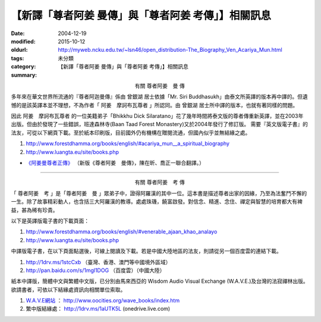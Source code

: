 【新譯「尊者阿姜 曼傳」與「尊者阿姜 考傳」】相關訊息
####################################################

:date: 2004-12-19
:modified: 2015-10-12
:oldurl: http://myweb.ncku.edu.tw/~lsn46/open_distribution-The_Biography_Ven_Acariya_Mun.html
:tags: 
:category: 未分類
:summary: 【新譯「尊者阿姜 曼傳」與「尊者阿姜 考傳」】相關訊息

.. http://stackoverflow.com/questions/9084173/how-to-underline-text-in-restructuredtext

.. role:: underline
   :class: underline

.. container:: align-center

  有關 :underline:`尊者阿姜　曼` 傳

多年來在華文世界所流通的『尊者阿迦曼傳』係由 :underline:`曾銀湖` 居士依據「Mr. Siri Buddhasukh」由泰文所英譯的版本再中譯的。但遺憾的是該英譯本並不理想，不為作者「 :underline:`阿姜　摩訶布瓦尊者` 」所認同。由 :underline:`曾銀湖` 居士所中譯的版本，也就有著同樣的問題。

因此 :underline:`阿姜　摩訶布瓦尊者` 的一位美籍弟子「Bhikkhu Dick Silaratano」花了幾年時間將泰文版的尊者傳重新英譯，並在2003年出版。但由於發現了一些錯誤，班達森林寺(Baan Taad Forest Monastery)又於2004年發行了修訂版。 需要『英文版電子書』的法友，可從以下網頁下載。至於紙本印刷版，目前國外仍有機構在贈閱流通，但國內似乎並無結緣之處。

1. http://www.forestdhamma.org/books/english/#acariya_mun__a_spiritual_biography

2. http://www.luangta.eu/site/books.php

- `《阿姜曼尊者正傳》 <http://www.charity.idv.tw/r/r.htm>`_ （新版《尊者阿姜　曼傳》，陳在昕、喬正一聯合翻譯。）

----

.. container:: align-center

  有關 :underline:`尊者阿姜　考` 傳

「 :underline:`尊者阿姜　考` 」是「:underline:`尊者阿姜　曼` 」眾弟子中，證得阿羅漢的其中一位。這本書是描述尊者出家的因緣，乃至為法奮鬥不懈的一生。除了故事精彩動人，也含括三大阿羅漢的教導。處處珠璣，饒富啟發。對信念、精進、念住、禪定與智慧的培育都大有裨益，甚為稀有珍貴。

以下是英譯版電子書的下載頁面：

1. http://www.forestdhamma.org/books/english/#venerable_ajaan_khao_analayo

2. http://www.luangta.eu/site/books.php

中譯版電子書，在以下頁面點選後，可線上閱讀及下載。若是中國大陸地區的法友，則請從另一個百度雲的連結下載。

1. http://1drv.ms/1stcCxb （臺灣、香港、澳門等中國境外區域）

2. http://pan.baidu.com/s/1mgl1DOG （百度雲）（中國大陸）

紙本中譯版，簡體中文與繁體中文版，已分別由馬來西亞的 Wisdom Audio Visual Exchange (W.A.V.E.)及台灣的法寂禪林出版。欲請書者，可依以下結緣處資訊向相關單位索取。

1. `W.A.V.E網站 <http://www.oocities.org/wave_books/index.htm>`_ ： http://www.oocities.org/wave_books/index.htm

2. 繁中版結緣處： http://1drv.ms/1aUTK5L (onedrive.live.com)

..
  10.12 rev. old:紙本的簡體中文版，位在馬來西亞的Wisdom Audio Visual Exchange (W.A.V.E.)將會於近日內出版。至於繁體中文版，已由法寂禪林出版。
  04.24 2015 rev. memo: old:至於繁體中文版，據悉有佛教機構願意付印流通。等確定出版後，屆時將會在此公告流通相關訊息；敬請期待
      del: <p style="text-align: left;">　　<font size=+2>若</font>有意助印本書者，請透過 <a href="mailto:cy2nibbana@gmail.com">cy2nibbana@gmail.com</a> 聯繫相關事宜。</p>
      add: 
      del:另外，有幾位法友發心中譯「新版尊者阿姜　曼傳」，並取名為『尊者阿姜　曼正傳』。初步已翻譯完成約全書一半。有興趣者Google一下就可輕易找到。
  ------------------------------
  1.將訊息標題及內容中的"阿姜 高"皆改為"阿姜 考"
  2.訊息內容有關尊者阿姜　曼傳中的"巴安塔森林寺"請改為"班達森林寺"
  3.訊息內容有關尊者阿姜　考傳中的第一段"三昧"改為"禪定"
  4.訊息內容有關尊者阿姜　考傳中的最後兩段改為以下內容
  紙本的簡體中文版，位在馬來西亞的Wisdom Audio Visual Exchange (W.A.V.E.)將會於近日內出版。至於繁體中文版，已由法寂禪林出版。欲請書者，可依以下結緣處資訊向相關單位索取。
  W.A.V.E網站：http://www.oocities.org/wave_books/index.htm
  繁中版結緣處：http://1drv.ms/1aUTK5L
  ------------------------------
  09.29 rev. 中國 → 中國大陸; 敬啟期待 → 敬請期待; add:助印 email
  09.26 2014 rev. old: open_distribution-The_Biography_Ven_Acariya_Mun-2010-0522-htm.bak
  05.22 2010 del: 若有興趣閱讀者，可去函向王小姐索取。去函時請註明：收件人、地址及欲索取數量，贈完為止，郵資則免。索取信箱：<a href="mailto:wang.fenfen@msa.hinet.net"> wang.fenfen@msa.hinet.net</a>。 
                  old:http://www.luangta.com/English/Index.html; 近日--曾經
  05.10 2007 replace 蔡居士 with 王小姐; sari.putta@msa.hinet.net」改為「索取信箱： wang.fenfen@msa.hinet.net」 
  09.08 2006
  08.05 
  http://www.forestdhammabooks.com/
  04.27 2005 revised
  http://www.forestsangha.org/pahpo.htm 
    --　●註：目前在 a href= http://www.luangta.in.th/English/ 帕邦塔寺網站 /a 供下載的『尊者阿迦曼傳PDF檔』因某些緣故仍是2003年的舊版，若有需要最新版電子檔的法友，亦可向蔡居士索取。最新版的『尊者阿迦曼傳電子檔』內含書中所有圖片，大小約4.4MB。 p 
  12.19 2004; 
